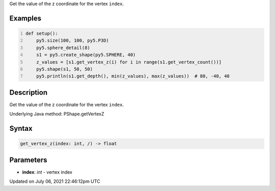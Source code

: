 .. title: Py5Shape.get_vertex_z()
.. slug: py5shape_get_vertex_z
.. date: 2021-07-06 22:46:12 UTC+00:00
.. tags:
.. category:
.. link:
.. description: py5 Py5Shape.get_vertex_z() documentation
.. type: text

Get the value of the z coordinate for the vertex ``index``.

Examples
========

.. raw:: html

    <div class="example-table">

.. raw:: html

    <div class="example-row"><div class="example-cell-image">

.. image:: /images/reference/Py5Shape_get_vertex_z_0.png
    :alt: example picture for get_vertex_z()

.. raw:: html

    </div><div class="example-cell-code">

.. code:: python
    :number-lines:

    def setup():
        py5.size(100, 100, py5.P3D)
        py5.sphere_detail(8)
        s1 = py5.create_shape(py5.SPHERE, 40)
        z_values = [s1.get_vertex_z(i) for i in range(s1.get_vertex_count())]
        py5.shape(s1, 50, 50)
        py5.println(s1.get_depth(), min(z_values), max(z_values))  # 80, -40, 40

.. raw:: html

    </div></div>

.. raw:: html

    </div>

Description
===========

Get the value of the z coordinate for the vertex ``index``.

Underlying Java method: PShape.getVertexZ

Syntax
======

.. code:: python

    get_vertex_z(index: int, /) -> float

Parameters
==========

* **index**: `int` - vertex index


Updated on July 06, 2021 22:46:12pm UTC

